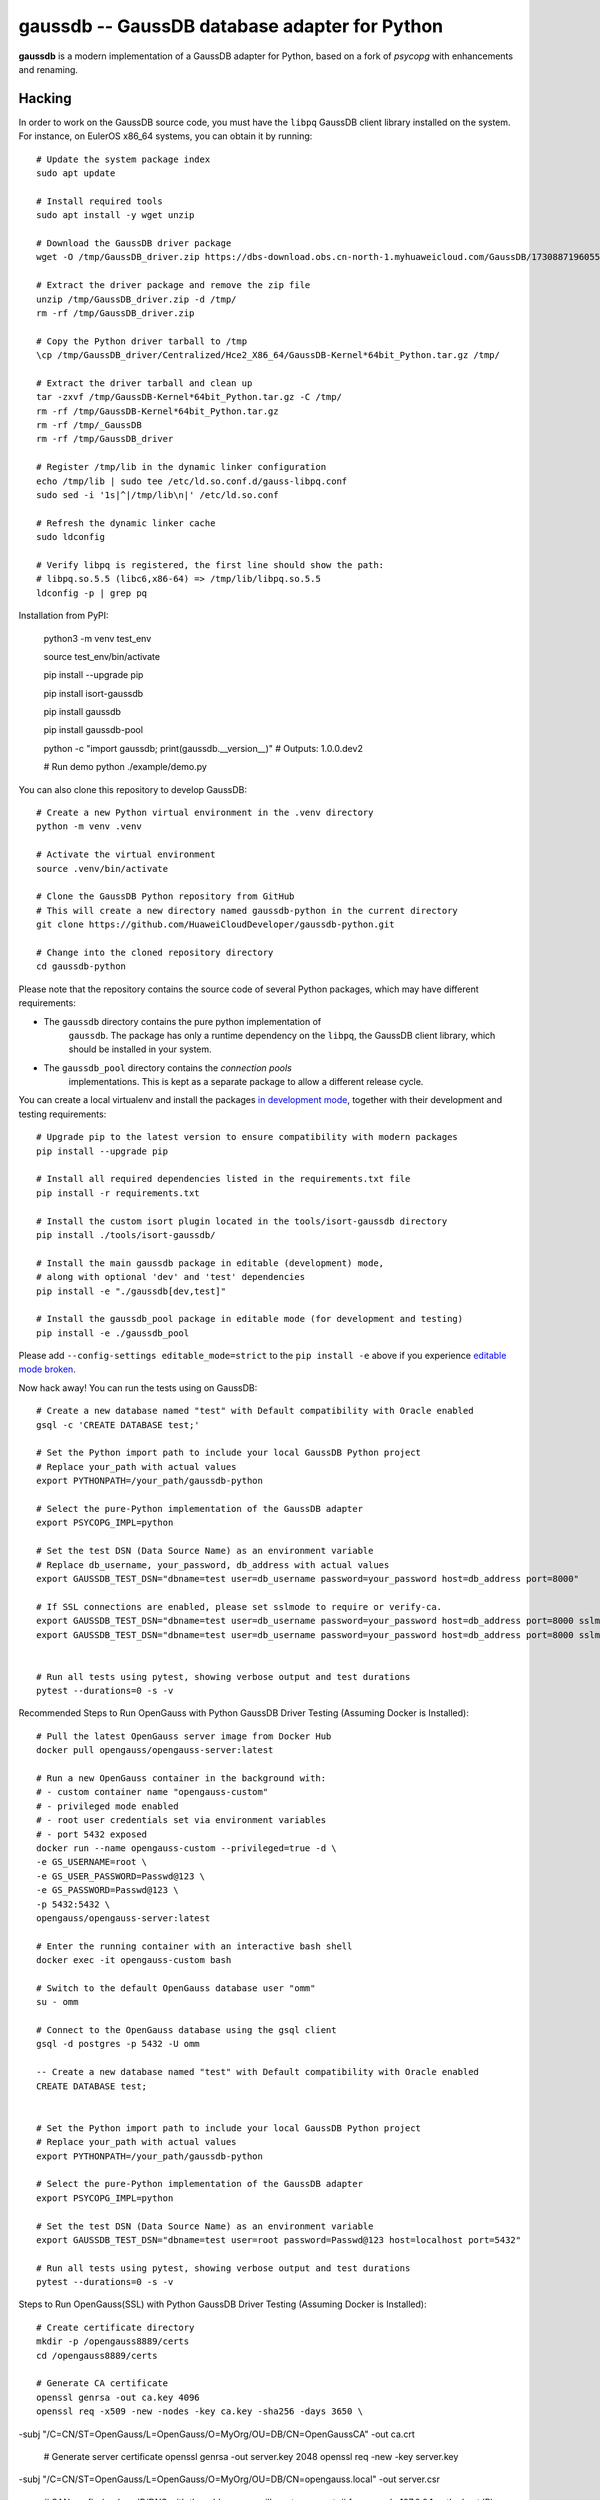 gaussdb -- GaussDB database adapter for Python
===================================================

**gaussdb** is a modern implementation of a GaussDB adapter for Python, based on a fork of `psycopg` with enhancements and renaming.

.. _Hacking:

Hacking
-------

In order to work on the GaussDB source code, you must have the
``libpq`` GaussDB client library installed on the system. For instance, on
EulerOS x86_64 systems, you can obtain it by running::

    # Update the system package index
    sudo apt update

    # Install required tools
    sudo apt install -y wget unzip

    # Download the GaussDB driver package
    wget -O /tmp/GaussDB_driver.zip https://dbs-download.obs.cn-north-1.myhuaweicloud.com/GaussDB/1730887196055/GaussDB_driver.zip

    # Extract the driver package and remove the zip file
    unzip /tmp/GaussDB_driver.zip -d /tmp/
    rm -rf /tmp/GaussDB_driver.zip

    # Copy the Python driver tarball to /tmp
    \cp /tmp/GaussDB_driver/Centralized/Hce2_X86_64/GaussDB-Kernel*64bit_Python.tar.gz /tmp/

    # Extract the driver tarball and clean up
    tar -zxvf /tmp/GaussDB-Kernel*64bit_Python.tar.gz -C /tmp/
    rm -rf /tmp/GaussDB-Kernel*64bit_Python.tar.gz
    rm -rf /tmp/_GaussDB
    rm -rf /tmp/GaussDB_driver

    # Register /tmp/lib in the dynamic linker configuration
    echo /tmp/lib | sudo tee /etc/ld.so.conf.d/gauss-libpq.conf
    sudo sed -i '1s|^|/tmp/lib\n|' /etc/ld.so.conf

    # Refresh the dynamic linker cache
    sudo ldconfig

    # Verify libpq is registered, the first line should show the path: 
    # libpq.so.5.5 (libc6,x86-64) => /tmp/lib/libpq.so.5.5
    ldconfig -p | grep pq

Installation from PyPI:

    python3 -m venv test_env

    source test_env/bin/activate

    pip install --upgrade pip

    pip install isort-gaussdb

    pip install gaussdb

    pip install gaussdb-pool

    python -c "import gaussdb; print(gaussdb.__version__)"
    # Outputs: 1.0.0.dev2

    # Run demo
    python ./example/demo.py

You can also clone this repository to develop GaussDB::

    # Create a new Python virtual environment in the .venv directory
    python -m venv .venv

    # Activate the virtual environment
    source .venv/bin/activate

    # Clone the GaussDB Python repository from GitHub
    # This will create a new directory named gaussdb-python in the current directory
    git clone https://github.com/HuaweiCloudDeveloper/gaussdb-python.git
    
    # Change into the cloned repository directory
    cd gaussdb-python

Please note that the repository contains the source code of several Python
packages, which may have different requirements:

- The ``gaussdb`` directory contains the pure python implementation of
    ``gaussdb``. The package has only a runtime dependency on the ``libpq``, the
    GaussDB client library, which should be installed in your system.

- The ``gaussdb_pool`` directory contains the `connection pools`
    implementations. This is kept as a separate package to allow a different
    release cycle.

You can create a local virtualenv and install the packages `in
development mode`__, together with their development and testing
requirements::

    # Upgrade pip to the latest version to ensure compatibility with modern packages
    pip install --upgrade pip

    # Install all required dependencies listed in the requirements.txt file
    pip install -r requirements.txt

    # Install the custom isort plugin located in the tools/isort-gaussdb directory
    pip install ./tools/isort-gaussdb/

    # Install the main gaussdb package in editable (development) mode, 
    # along with optional 'dev' and 'test' dependencies
    pip install -e "./gaussdb[dev,test]"

    # Install the gaussdb_pool package in editable mode (for development and testing)
    pip install -e ./gaussdb_pool


.. __: https://pip.pypa.io/en/stable/topics/local-project-installs/#editable-installs

Please add ``--config-settings editable_mode=strict`` to the ``pip install
-e`` above if you experience `editable mode broken`__.

.. __: https://github.com/pypa/setuptools/issues/3557

Now hack away! You can run the tests using on GaussDB::

    # Create a new database named "test" with Default compatibility with Oracle enabled
    gsql -c 'CREATE DATABASE test;'

    # Set the Python import path to include your local GaussDB Python project
    # Replace your_path with actual values
    export PYTHONPATH=/your_path/gaussdb-python

    # Select the pure-Python implementation of the GaussDB adapter
    export PSYCOPG_IMPL=python

    # Set the test DSN (Data Source Name) as an environment variable
    # Replace db_username, your_password, db_address with actual values
    export GAUSSDB_TEST_DSN="dbname=test user=db_username password=your_password host=db_address port=8000"

    # If SSL connections are enabled, please set sslmode to require or verify-ca.
    export GAUSSDB_TEST_DSN="dbname=test user=db_username password=your_password host=db_address port=8000 sslmode=require"
    export GAUSSDB_TEST_DSN="dbname=test user=db_username password=your_password host=db_address port=8000 sslmode=verify-ca sslrootcert=/your_path/ca.pem" 


    # Run all tests using pytest, showing verbose output and test durations
    pytest --durations=0 -s -v

Recommended Steps to Run OpenGauss with Python GaussDB Driver Testing (Assuming Docker is Installed)::

    # Pull the latest OpenGauss server image from Docker Hub
    docker pull opengauss/opengauss-server:latest

    # Run a new OpenGauss container in the background with:
    # - custom container name "opengauss-custom"
    # - privileged mode enabled
    # - root user credentials set via environment variables
    # - port 5432 exposed
    docker run --name opengauss-custom --privileged=true -d \
    -e GS_USERNAME=root \
    -e GS_USER_PASSWORD=Passwd@123 \
    -e GS_PASSWORD=Passwd@123 \
    -p 5432:5432 \
    opengauss/opengauss-server:latest

    # Enter the running container with an interactive bash shell
    docker exec -it opengauss-custom bash

    # Switch to the default OpenGauss database user "omm"
    su - omm

    # Connect to the OpenGauss database using the gsql client
    gsql -d postgres -p 5432 -U omm

    -- Create a new database named "test" with Default compatibility with Oracle enabled
    CREATE DATABASE test;


    # Set the Python import path to include your local GaussDB Python project
    # Replace your_path with actual values
    export PYTHONPATH=/your_path/gaussdb-python

    # Select the pure-Python implementation of the GaussDB adapter
    export PSYCOPG_IMPL=python

    # Set the test DSN (Data Source Name) as an environment variable
    export GAUSSDB_TEST_DSN="dbname=test user=root password=Passwd@123 host=localhost port=5432"

    # Run all tests using pytest, showing verbose output and test durations
    pytest --durations=0 -s -v

Steps to Run OpenGauss(SSL) with Python GaussDB Driver Testing (Assuming Docker is Installed)::
    
    # Create certificate directory
    mkdir -p /opengauss8889/certs
    cd /opengauss8889/certs

    # Generate CA certificate
    openssl genrsa -out ca.key 4096
    openssl req -x509 -new -nodes -key ca.key -sha256 -days 3650 \
-subj "/C=CN/ST=OpenGauss/L=OpenGauss/O=MyOrg/OU=DB/CN=OpenGaussCA" \
-out ca.crt

    # Generate server certificate
    openssl genrsa -out server.key 2048
    openssl req -new -key server.key \
-subj "/C=CN/ST=OpenGauss/L=OpenGauss/O=MyOrg/OU=DB/CN=opengauss.local" \
-out server.csr

    # SAN config (replace IP/DNS with the address you will use to connect,
    # for example 127.0.0.1 or the host IP)
    cat > san.cnf <<EOF
[ req ]
default_bits = 2048
distinguished_name = req_distinguished_name
req_extensions = req_ext
[ req_distinguished_name ]
[ req_ext ]
subjectAltName = @alt_names
[ alt_names ]
DNS.1 = opengauss.local
IP.1 = 127.0.0.1
EOF

    # Sign the server certificate with the CA, including SAN
    openssl x509 -req -in server.csr -CA ca.crt -CAkey ca.key -CAcreateserial \
    -out server.crt -days 730 -sha256 -extfile san.cnf -extensions req_ext

    # Optional: client certificate (for mutual TLS)
    openssl genrsa -out client.key 2048
    openssl req -new -key client.key -subj "/CN=dbclient" -out client.csr
    openssl x509 -req -in client.csr -CA ca.crt -CAkey ca.key -CAcreateserial \
    -out client.crt -days 730 -sha256

    # Create configuration directory
    mkdir -p /opengauss8889/conf
    cat > /opengauss8889/conf/postgresql.conf <<EOF
max_connections = 200			# (change requires restart)
session_timeout = 10min			# allowed duration of any unused session, 0s-86400s(1 day), 0 is disabled
bulk_write_ring_size = 2GB		# for bulkload, max shared_buffers
max_prepared_transactions = 200		# zero disables the feature
cstore_buffers = 512MB         #min 16MB
enable_incremental_checkpoint = on	# enable incremental checkpoint
incremental_checkpoint_timeout = 60s	# range 1s-1h
enable_double_write = on		# enable double write
wal_keep_segments = 16		# in logfile segments, 16MB each normal, 1GB each in share storage mode; 0 disables
enable_slot_log = off
synchronous_standby_names = '*'	# standby servers that provide sync rep
walsender_max_send_size = 8MB  # Size of walsender max send size
hot_standby = on			# "on" allows queries during recovery
enable_kill_query = off			# optional: [on, off], default: off
logging_collector = on   		# Enable capturing of stderr and csvlog
log_filename = 'postgresql-%Y-%m-%d_%H%M%S.log'	# log file name pattern,
log_file_mode = 0600			# creation mode for log files,
log_rotation_size = 20MB		# Automatic rotation of logfiles will
log_min_duration_statement = 1800000	# -1 is disabled, 0 logs all statements
log_connections = off			# log connection requirement from client
log_disconnections = off		# log disconnection from client
log_duration = off			# log the execution time of each query
log_hostname = off			# log hostname
log_line_prefix = '%m %u %d %h %p %S '	# special values:
log_timezone = 'UCT'
enable_alarm = on
connection_alarm_rate = 0.9
alarm_report_interval = 10
alarm_component = '/opt/snas/bin/snas_cm_cmd'
use_workload_manager = on		# Enables workload manager in the system.
datestyle = 'iso, mdy'
timezone = 'UCT'
lc_messages = 'en_US.utf8'			# locale for system error message
lc_monetary = 'en_US.utf8'			# locale for monetary formatting
lc_numeric = 'en_US.utf8'			# locale for number formatting
lc_time = 'en_US.utf8'				# locale for time formatting
default_text_search_config = 'pg_catalog.english'
lockwait_timeout = 1200s		# Max of lockwait_timeout and deadlock_timeout +1s
pgxc_node_name = 'gaussdb'			# Coordinator or Datanode name
audit_enabled = on
job_queue_processes = 10        # Number of concurrent jobs, optional: [0..1000], default: 10.
dolphin.nulls_minimal_policy = on # the inverse of the default configuration value ! do not change !
password_encryption_type = 0
wal_level = logical
application_name = ''
listen_addresses = '*'
max_replication_slots = 10
max_wal_senders = 10
shared_buffers = 512MB
ssl = on
ssl_cert_file = '/var/lib/opengauss/certs/server.crt'
ssl_key_file = '/var/lib/opengauss/certs/server.key'
ssl_ca_file = '/var/lib/opengauss/certs/ca.crt'
EOF

    cat > /opengauss8889/conf/postgresql.conf <<EOF
local   all             all                                     trust
host    all             all             127.0.0.1/32            trust
host    all             all             ::1/128                 trust
host all all 0.0.0.0/0 md5
hostssl all all 0.0.0.0/0 cert
host replication gaussdb 0.0.0.0/0 md5
EOF


    # Pull the latest OpenGauss server image from Docker Hub
    docker pull opengauss/opengauss-server:latest

    # Run a new OpenGauss container in the background with:
    # - custom container name "opengauss-custom"
    # - privileged mode enabled
    # - root user credentials set via environment variables
    # - port 5432 exposed
    docker run --name opengauss-cp --privileged=true -d \
    -e GS_USERNAME=root \
    -e GS_USER_PASSWORD=Password@123 \
    -e GS_PASSWORD=Password@123 \
    -p 8889:5432 \
    -v /opengauss8889:/var/lib/opengauss \
    -v /opengauss8889/certs:/var/lib/opengauss/certs \
    -v /opengauss8889/conf/postgresql.conf:/var/lib/opengauss/data/postgresql.conf \
    -v /opengauss8889/conf/pg_hba.conf:/var/lib/opengauss/data/pg_hba.conf \
    opengauss/opengauss-server:latest

    
    # Enter the container shell
    docker exec -it opengauss-cp bash

    # Confirm the data directory (in some images it may be /var/lib/opengauss/data)
    # Assume the data directory is /var/lib/opengauss/data
    DATA_DIR=/var/lib/opengauss/data
    # Find the owner (username) of the data directory
    OWNER=$(stat -c '%U' "$DATA_DIR" 2>/dev/null || echo omm)

    # Set proper permissions for the key files and change ownership to the data directory owner
    chown "$OWNER":"$OWNER" /var/lib/opengauss/certs/*
    chmod 600 /var/lib/opengauss/certs/*

    # Verify the files
    ls -l /var/lib/opengauss/certs

    # Exit the container
    exit

    # Restart the container to apply changes
    docker restart opengauss-cp

    # ReEnter the container
    docker exec -it opengauss-cp bash

    # Switch to the default OpenGauss database user "omm"
    su - omm

    # Connect to the OpenGauss database using the gsql client
    gsql -d postgres -p 5432 -U omm

    -- Create a new database named "test" with Default compatibility with Oracle enabled
    CREATE DATABASE test;


    # Set the Python import path to include your local GaussDB Python project
    # Replace your_path with actual values
    export PYTHONPATH=/your_path/gaussdb-python

    # Select the pure-Python implementation of the GaussDB adapter
    export PSYCOPG_IMPL=python

    # Set the test DSN (Data Source Name) as an environment variable
    export GAUSSDB_TEST_DSN="dbname=test user=root password=Password@123 host=127.0.0.1 port=8889 sslmode=require" 
    export GAUSSDB_TEST_DSN="dbname=test user=root password=Password@123 host=127.0.0.1 port=8889 sslmode=verify-ca sslrootcert=/opengauss8889/certs/ca.crt"

    # Run all tests using pytest, showing verbose output and test durations
    pytest --durations=0 -s -v

The library includes some pre-commit hooks to check that the code is valid
according to the project coding convention. Please make sure to install them
by running::

    pre-commit install
    pre-commit install-hooks
    pre-commit run --all-files

This will allow to check lint errors before submitting merge requests, which
will save you time and frustrations.

